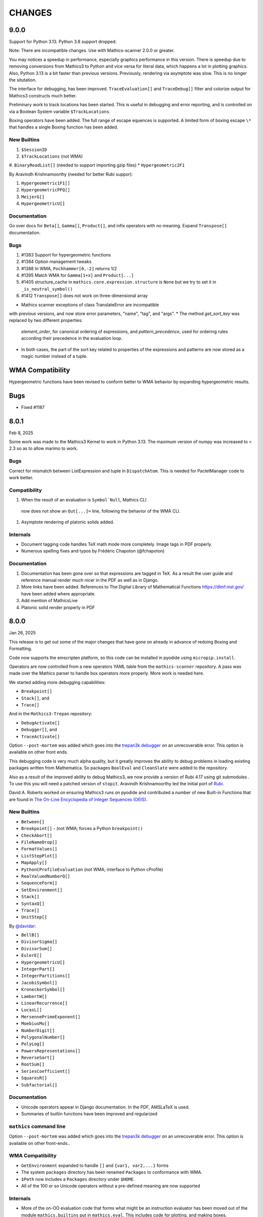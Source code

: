 CHANGES
=======

9.0.0
-----

Support for Python 3.13. Python 3.8 support dropped.

Note: There are incompatible changes. Use with Mathics-scanner 2.0.0 or greater.

You may notices a speedup in performance, especially graphics
performance in this version. There is speedup due to removing
conversions from Mathics3 to Python and vice versa for literal data,
which happens a lot in plotting graphics. Also, Python 3.13 is a bit
faster than previous versions. Previously, rendering via asymptote was
slow. This is no longer the situtation.

The interface for debugging, has been improved. ``TraceEvaluation[]``
and ``TraceDebug[]`` filter and colorize output for Mathics3
constructs much better.

Preliminary work to track locations has been started. This is useful
in debugging and error reporting, and is controlled on via a Boolean
System variable ``$TrackLocations``.

Boxing operators have been added. The full range of escape equences
is supported.  A limited form of boxing escape ``\*`` that handles a
single Boxing function has been added.


New Builtins
++++++++++++

#. ``$SessionID``
#. ``$TrackLocations`` (not WMA)
#. ``BinaryReadList[]`` (needed to support importing gzip files)
* ``Hypergeometric2F1``

By Aravindh Krishnamoorthy (needed for better Rubi suppor):

#. ``Hypergeometric1F1[]``
#. ``HypergeometricPFQ[]``
#. ``MeijerG[]``
#. ``HypergeometricU[]``


Documentation
+++++++++++++

Go over docs for ``Beta[]``, ``Gamma[]``, ``Product[]``, and infix operators with no meaning.
Expand ``Transpose[]`` documentation.


Bugs
++++

#. #1383 Support for hypergeometric functions
#. #1384 Option management tweaks
#. #1388 In WMA, ``Pochhammer[0,-2]`` returns 1/2
#. #1395 Match WMA for ``Gamma[1+x]`` and ``Product[...]``
#. #1405 structure_cache in ``mathics.core.expression.structure`` is ``None`` but we try to set it in ``_is_neutral_symbol()``
#. #1412 ``Transpose[]`` does not work on three-dimensional array

* Mathics scanner exceptions of class TranslateError are incompatible
with previous versions, and now store error parameters, "name", "tag", and
"args".
* The method `get_sort_key` was replaced by two different properties:
  `element_order`, for canonical ordering of expressions, and
  `pattern_precedence`, used for ordering rules according their precedence
  in the evaluation loop.
* In both cases, the part of the sort key related to properties of the
  expressions and patterns are now stored as a magic number instead of
  a tuple.

WMA Compatibility
-----------------

Hypergeometric functions have been revised to conform better to WMA behavior by
expanding hypergeometric results.

Bugs
----

* Fixed #1187



8.0.1
-----

Feb 8, 2025

Some work was made to the Mathics3 Kernel to work in Python 3.13.
The maximum version of numpy was increased to < 2.3 so as to allow marimo to work.


Bugs
++++

Correct for mismatch between ListExpression and tuple in ``DispatchAtom``.
This is needed for PacletManager code to work better.

Compatibility
+++++++++++++

#. When the result of an evaluation is ``Symbol`Null``, Mathics CLI
  now does not show an ``Out[...]=`` line, following the behavior of
  the WMA CLI.
#. Asymptote rendering of platonic solids added.


Internals
+++++++++

* Document tagging code handles TeX math mode more completely. Image tags in PDF properly.
* Numerous spelling fixes and typos by Frédéric Chapoton (@fchapoton)

Documentation
+++++++++++++

#. Documentation has been gone over so that expressions are tagged in TeX. As a result the user guide and reference manual render much nicer in the PDF as well as in Django.
#. More links have been added. References to The Digital Library of Mathematical Functions https://dlmf.nist.gov/ have been added where appropriate.
#. Add mention of MathicsLive
#. Platonic solid render properly in PDF


8.0.0
-----

Jan 26, 2025

This release is to get out some of the major changes that have gone on
already in advance of redoing Boxing and Formatting.

Code now supports the emscripten platform, so this code can be installed
in pyodide using ``micropip.install``.

Operators are now controlled from a new operators YAML table from the
``mathics-scanner`` repository. A pass was made over the Mathics parser
to handle box operators more properly. More work is needed here.

We started adding more debugging capabilities:

* ``Breakpoint[]``
* ``Stack[]``, and
* ``Trace[]``

And in the ``Mathics3-Trepan`` repository:

* ``DebugActivate[]``
* ``Debugger[]``, and
* ``TraceActivate[]``

Option ``--post-mortem`` was added which goes into the `trepan3k debugger <https https://pypi.org/project/trepan3k/>`_ on an unrecoverable error. This option is available on other front ends.

This debugging code is very much alpha quality, but it greatly
improves the ability to debug problems in loading existing packages
written from Mathematica. So packages ``BoolEval`` and ``CleanSlate``
were added to the repository.

Also as a result of the improved ability to debug Mathics3, we now
provide a version of Rubi 4.17 using git submodules . To use this you
will need a patched version of ``stopit``.  Aravindh Krishnamoorthy
led the initial port of `Rubi <https://github.com/Mathics3/Mathics3-Rubi>`_.

David A. Roberts worked on ensuring Mathics3 runs on pyodide and
contributed a number of new Built-in Functions that are found in `The
On-Line Encyclopedia of Integer Sequences (OEIS) <https://oeis.org/>`_.


New Builtins
++++++++++++

* ``Between[]``
* ``Breakpoint[]`` - (not WMA; forces a Python ``breakpoint()``
* ``CheckAbort[]``
* ``FileNameDrop[]``
* ``FormatValues[]``
* ``ListStepPlot[]``
* ``MapApply[]``
* ``PythonCProfileEvaluation`` (not WMA; interface to Python cProfile)
* ``RealValuedNumberQ[]``
* ``SequenceForm[]``
* ``SetEnvironment[]``
* ``Stack[]``
* ``SyntaxQ[]``
* ``Trace[]``
* ``UnitStep[]``

By `@davidar <https://github.com/davidar>`_:

* ``BellB[]``
* ``DivisorSigma[]``
* ``DivisorSum[]``
* ``EulerE[]``
* ``HypergeometricU[]``
* ``IntegerPart[]``
* ``IntegerPartitions[]``
* ``JacobiSymbol[]``
* ``KroneckerSymbol[]``
* ``LambertW[]``
* ``LinearRecurrence[]``
* ``LucasL[]``
* ``MersennePrimeExponent[]``
* ``MoebiusMu[]``
* ``NumberDigit[]``
* ``PolygonalNumber[]``
* ``PolyLog[]``
* ``PowersRepresentations[]``
* ``ReverseSort[]``
* ``RootSum[]``
* ``SeriesCoefficient[]``
* ``SquaresR[]``
* ``Subfactorial[]``

Documentation
+++++++++++++

* Unicode operators appear in Django documentation. In the PDF, AMSLaTeX is used.
* Summaries of builtin functions have been improved and regularized

``mathics`` command line
++++++++++++++++++++++++

Option ``--post-mortem`` was added which goes into the `trepan3k
debugger <https https://pypi.org/project/trepan3k/>`_ on an
unrecoverable error. This option is available on other front-ends..

WMA Compatibility
+++++++++++++++++

* ``GetEnvironment`` expanded to handle ``[]`` and ``{var1, var2,...}`` forms
* The system ``packages`` directory has been renamed ``Packages`` to conformance with WMA.
* ``$Path`` now includes a ``Packages`` directory under ``$HOME``.
* All of the 100 or so Unicode operators without a pre-defined meaning are now supported

Internals
++++++++++

* More of the on-OO evaluation code that forms what might be an
  instruction evaluator has been moved out of the module
  ``mathics.builtins`` put in ``mathics.eval``. This includes code for
  plotting, and making boxes.
* nested ``TimeConstraint[]`` works via external Python module ``stopit``.
* ``Pause[]`` is more interruptible
* More code has been linted, more type errors removed, and docstrings added/improved


Performance
+++++++++++

* ``Blank*`` patterns without arguments are now singletons.

API incompatibility
+++++++++++++++++++

* ``Matcher`` now requires an additional ``evaluation`` parameter
* ``Romberg`` removed as an ``NIntegrate[]`` method. It is deprecated in SciPy and is to be removed by SciPy 1.15.
* The signature of the ``Definition.__init__`` now receives a single dict parameter instead of the several `*values` parameters.
* Rule positions in ``Definition.{get|set}_values`` now includes the word ``values``. For example ``pos="up"`` now is ``pos="upvalues"``.
* ``Definitions.get_ownvalue`` now returns a ``BaseElement`` instead of a ``BaseRule`` object.
* Patterns in ``eval_`` and ``format_`` methods of builtin classes
  parses patterns in docstrings of the form
  ``Symbol: Expr`` as ``Pattern[Symbol, Expr]``.
  To specify the associated format in ``format_`` methods the
  docstring, the list of format must be wrapped in parenthesis, like
  ``(InputForm,): Definitions[...]`` instead of just ``InputForm: Definitions[...]``.
* Character and Operator information that has been gone over in the Mathics Scanner project. The information in JSON tables, the keys, and values have thus change. Here, we read this information in and use that instead of previously hard-coded values.


Bugs
++++

* Fix infinite recursion when formatting ``Sequence[...]``
* Parsing ``\(`` ... ``\)`` improved
* Fixed #1105, #1106, #1107, #1172 #1173, #1195, #1205, #1221, #1223, and #1228 among others

Mathics3 Packages
+++++++++++++++++

* Added ``BoolEval``
* Added ``CleanSlate``
* ``Combinatorica`` moved to a separate repository and v.9 was renamed to 0.9.1.
    More code v0.9.1 works. v2.0 was renamed v2.0.1 and some code now works.
* ``Rubi`` version 4.17 (work in progress; algebraic integrations work)


Mathics3 Modules
++++++++++++++++

* Added preliminary `Mathics3 debugger `Mathics3-Trepan <https://github.com/Mathics3/mathics3-trepan>`_.

Python Package Updates
+++++++++++++++++++++++

#. Python 3.12 is now supported
#. SymPy 1.13 is now supported


7.0.0
-----

Aug 9, 2024

Some work was done here in support of planned future improvements like
lazy loading of builtin functions.  A bit of effort was also spent to
modernize Python code and style, add more type annotations, remove
spelling errors, and use newer versions of important software like
SymPy and Python itself.


New Builtins
++++++++++++

* ``$MaxLengthIntStringConversion``
* ``Elements``
* ``ComplexExpand`` (thanks to vitrun)
* ``ConjugateTranspose``
* ``LeviCivitaTensor``
* ``RealAbs`` and ``RealSign``
* ``RealValuedNumberQ``


Documentation
+++++++++++++

Many formatting issues with the PDF file have been addressed. In particular, the spacing of section numbers
in chapter and section table of contents has been increased. The margin space around builtin definitions has a
also been increased. Numerous spelling corrections to the document have been applied.

The code to run doctests and produce LaTeX documentation has been
revised and refactored to allow incremental builtin update, and to DRY the code.

Section Head-Related Operations is a new section off of "Expression
Structure". The title of the PDF has changed from Mathics to Mathics3
and the introduction has been updated and revised.

Compatibility
+++++++++++++

* ``*Plot`` does not show messages during the evaluation.
* ``Range[]`` now handles a negative ``di`` PR #951
* Improved support for ``DirectedInfinity`` and ``Indeterminate``.
* ``Graphics`` and ``Graphics3D`` including wrong primitives and directives
  are shown with a pink background. In the Mathics-Django interface, a tooltip
  error message is also shown.
* Improving support for ``$CharacterEncoding``. Now it is possible to change it
  from inside the session.


Internals
+++++++++

* ``eval_abs`` and ``eval_sign`` extracted from ``Abs`` and ``Sign`` and added to ``mathics.eval.arithmetic``.
* Maximum number of digits allowed in a string set to 7000 and can be adjusted using environment variable
  ``MATHICS_MAX_STR_DIGITS`` on Python versions that don't adjust automatically (like pyston).
* Real number comparisons implemented is based now in the internal implementation of ``RealSign``.
* For Python 3.11, the variable ``$MaxLengthIntStringConversion`` controls the maximum size of
  the literal conversion between large integers and Strings.
* Older style non-appearing and non-pedagogical doctests have been converted to pytest
* Built-in code is directed explicitly rather than implicitly. This facilitates the ability to lazy load
  builtins or "autoload" them a la GNU Emacs autoload.
* add mpmath lru cache
* Some works was done to make it possible so that in the future we can speed up initial loading and reduce the initial memory footprint


Bugs
++++

* ``Definitions`` is compatible with ``pickle``.
* Improved support for ``Quantity`` expressions, including conversions, formatting and arithmetic operations.
* ``Background`` option for ``Graphics`` and ``Graphics3D`` is operative again.
* Numeric comparisons against expressions involving ``String``; Issue #797)
* ``Switch[]`` involving ``Infinity``. Issue #956
* ``Outer[]`` on ``SparseArray``. Issue #939
* ``ArrayQ[]`` detects ``SparseArray`` PR #947
* ``BoxExpressionError`` exceptions handled Issue. PR #970
* ``Derivative`` evaluation of ``True``, ``False`` and ``List[]`` corrected. PR #971, #973
* ``Combinatorica`` package fixes. PR #974
* ``Exit[]`` not working. PR #998
* ``BaseForm`` is now listed as in ``$OutputForms``

API
+++

We now require an explicit call to a new function
``import_and_load_builtins()``. Previously loading was implicit and
indeterminate as to when this occurred as it was based on import
order. We need this so that we can support in the future lazy loading
of builtin modules.

Package updates
+++++++++++++++

#. Python 3.11 is now supported
#. Sympy 1.12 is now supported

6.0.2 to 6.0.4
--------------

Small fixes noticed by users and packagers, such as OpenSUSE Tumpleweed

6.0.1
-----

Release to get Pillow 9.2 dependency added for Python 3.7+

Some Pattern-matching code gone over to add type annotations and to start
documenting its behavior and characteristics. Function
attributes are now examined and stored at the time of Pattern-object creation
rather than at evaluation time. This better matches WMA behavior which pulls
out attribute this even earlier than this.  These changes speed up
doctest running time by about 7% under Pyston.

Combinatorica version upgraded from 0.9 (circa 1992) to 0.91 (circa 1995) which closer matches the published book.

Random builtin documentation gone over to conform to current documentation style.

6.0.0
-----

A fair bit of code refactoring has gone on so that we might be able to
scale the code, get it to be more performant, and more in line with
other interpreters. There is Greater use of Symbols as opposed to strings.

The builtin Functions have been organized into grouping akin to what is found in WMA.
This is not just for documentation purposes, but it better modularizes the code and keep
the modules smaller while suggesting where functions below as we scale.

Image Routines have been gone over and fixed. Basically we use Pillow
imaging routines and as opposed to home-grown image code.

A number of Built-in functions that were implemented were not accessible for various reasons.

Mathics3 Modules are better integrated into the documentation.
Existing Mathics3 modules ``pymathics.graph`` and ``pymathics.natlang`` have
had a major overhaul, although more is needed. And will continue after the 6.0.0 release

We have gradually been rolling in more Python type annotations and
current Python practices such as using ``isort``, ``black`` and ``flake8``.

Evaluation methods of built-in functions start ``eval_`` not ``apply_``.


API
+++

#. New function ``mathics.system_info.python_implementation()`` shows the Python Implementation, e.g. CPython, PyPy, Pyston that is running Python. This is included in the information ``mathics.system_info.mathics_system__system_info()`` returns and is used in ``$PythonImplementation``
#. A list of optional software can be found in ``mathics.optional_software``. Versions of that software are included in ``mathics.version_info``.


Package update
--------------

#. SymPy 1.11.1 accepted
#. Numpy 1.24.0 accepted


New Builtins
++++++++++++

#. ``$BoxForms``
#. ``$OutputForms``
#. ``$PrintForms``
#. ``$PythonImplementation`` (not WMA)
#. ``Accuracy[]``
#. ``ClebschGordan[]``
#. ``ComplexExpand[]`` (@yzrun)
#. ``Curl[]`` (2-D and 3-D vector forms only)
#. ``DiscretePlot[]``
#. ``Kurtosis[]``
#. ``ListLogPlot[]``
#. ``LogPlot[]``
#. ``$MaxMachineNumber``
#. ``$MinMachineNumber``
#. ``NumberLinePlot[]``
#. ``PauliMatrix[]``
#. ``Remove[]``
#. ``SetOptions[]``
#. ``SixJSymbol[]``
#. ``Skewness[]``
#. ``ThreeJSymbol[]``


Documentation
+++++++++++++

#. All Builtins have links to WMA pages.
#. "Accuracy and Precision" section added to the Tutorial portion.
#. "Attribute Definitions" section reinstated.
#. "Expression Structure" split out as a guide section (was "Structure of Expressions").
#. "Exponential Functional" split out from "Trigonometry Functions"
#. "Functional Programming" section split out.
#. "Image Manipulation" has been split off from Graphics and Drawing and turned into a guide section.
#. Image examples now appear in the LaTeX and therefore the PDF doc
#. "Logic and Boolean Algebra" section reinstated.
#. "Forms of Input and Output" is its own guide section.
#. More URL links to Wiki pages added; more internal cross links added.
#. "Units and Quantities" section reinstated.
#. The Mathics3 Modules are now included in LaTeX and therefore the PDF doc.

Internals
+++++++++

#. ``boxes_to_`` methods are now optional for ``BoxElement`` subclasses. Most of the code is now moved to the ``mathics.format`` submodule, and implemented in a more scalable way.
#. ``from_mpmath`` conversion supports a new parameter ``acc`` to set the accuracy of the number.
#. ``mathics.builtin.inout`` was split in several modules (``inout``, ``messages``, ``layout``, ``makeboxes``) in order to improve the documentation.
#. ``mathics.eval`` was create to have code that might be put in an instruction interpreter. The opcodes-like functions start ``eval_``, other functions are helper functions for those.
#. Operator name to Unicode or ASCII comes from Mathics scanner character tables.
#. Builtin instance methods that start ``eval`` are considered rule matching and function application; the use of the name ``apply``is deprecated, when ``eval`` is intended.
#. Modularize and improve the way in which ``Builtin`` classes are selected to have an associated ``Definition``.
#. ``_SetOperator.assign_elementary`` was renamed as ``_SetOperator.assign``. All the special cases are not handled by the ``_SetOperator.special_cases`` dict.
#. ``isort`` run over all Python files. More type annotations and docstrings on functions added.
#. caching on immutable atoms like, ``String``, ``Integer``, ``Real``, etc. was improved; the ``__hash__()`` function was sped up. There is a small speedup overall from this at the expense of increased memory.
#. more type annotations added to functions, especially builtin functions
#. Numerical constants used along the code was renamed using caps, according to the Python's convention.

Bugs
++++

# ``0`` with a given precision (like in ```0`3```) is now parsed as ``0``, an integer number.
# Reading certain GIFs now work again
#. ``Random[]`` works now.
#. ``RandomSample`` with one list argument now returns a random ordering of the list items. Previously it would return just one item.
#. Origin placement corrected on ``ListPlot`` and ``LinePlot``.
#. Fix long-standing bugs in Image handling
#. Some scikit image routines line ``EdgeDetect`` were getting omitted due to overly stringent PyPI requirements
#. Units and Quantities were sometimes failing. Also they were omitted from documentation.
#. Better handling of ``Infinite`` quantities.
#. Improved ``Precision`` and ``Accuracy``compatibility with WMA. In particular, ``Precision[0.]`` and ``Accuracy[0.]``
#. Accuracy in numbers using the notation ``` n.nnn``acc ```  now is properly handled.
#. numeric precision in mpmath was not reset after operations that changed these. This cause huges slowdowns after an operation that set the mpmath precision high. This was the source of several-minute slowdowns in testing.
#. GIF87a (```MadTeaParty.gif`` or ExampleData) image loading fixed
#. Replace non-free Leena image with a a freely distributable image. Issue #728


PyPI Package requirements
+++++++++++++++++++++++++

Mathics3 aims at a more richer set of functionality.

Therefore NumPy and Pillow (9.10 or later) are required Python
packages where they had been optional before.  In truth, probably
running Mathics without one or both probably did not work well if it
worked at all; we had not been testing setups that did not have NumPy.

Enhancements
++++++++++++

#. Vector restriction on ``Norm[]`` removed. "Frobinius" p-form allowed.
#. Better handling of comparisons with finite precision numbers.
#. Improved implementation for  ``Precision``.
#. Infix operators, like ``->`` render with their Unicode symbol when ``$CharacterEncoding`` is not "ASCII".
#. ``Grid`` compatibility with WMA was improved.  Now it supports non-uniform list of lists and lists with general elements.
#. Support for BigEndian Big TIFF



5.0.2
-----

Get in `requirements-cython.txt`` into tarball. Issue #483

New Symbols
+++++++++++

#. ``Undefined``



5.0.1
-----

Mostly a release to fix a Python packaging problem.

Internals
+++++++++


#. ``format`` and ``do_format`` methods were removed from the interface of
   ``BaseElement``, becoming non-member functions.
#. The class ``BoxElement`` was introduced as a base for boxing elements.

New Builtin
+++++++++++
#. 'Inverse Gudermannian'.

Documentation
+++++++++++++

Hyperbolic functions were split off form trigonometry and exponential functions. More URL links were added.

Bugs
++++

#. Creating a complex number from Infinity no longer crashes and returns 'I * Infinity'

5.0.0
------


This release starts to address some of the performance problems and terminology confusion that goes back to the very beginning.
As a result, this release is not API compatible with prior releases.

In conjunction with the performance improvement in this release, we start refactoring some of the core classes and modules to start to get this to look and act more like other interpreters, and to follow more current Python practice.

More work will continue in subsequent releases.

New Builtins
++++++++++++
#. Euler's ``Beta`` function.
#. ``Bernoulli[]``.
#. ``CatalanNumber[]`` (Integer arguments only).
#. ``CompositeQ[]``.
#. ``Diagonal[]``. Issue #115.
#. ``Divisible[]``.
#. ``EllipticE[]``
#. ``EllipticF[]``
#. ``EllipticK[]``
#. ``EllipticPi[]``
#. ``EulerPhi[]``
#. ``$Echo``. Issue #42.
#. ``FindRoot[]`` was improved for supporting numerical derivatives Issue #67, as well as the use of scipy libraries when are available.
#. ``FindRoot[]`` (for the ``newton`` method) partially supports ``EvaluationMonitor`` and ``StepMonitor`` options.
#. ``FindMinimum[]`` and ``FindMaximum[]`` now have a minimal implementation for 1D problems and the use of scipy libraries when are available.
#. ``LogGamma[]``.
#. ``ModularInverse[]``.
#. ``NumericFunction[]``.
#. ``Projection[]``.
#. Partial support for Graphics option ``Opacity``.
#. ``SeriesData[]`` operations was improved.
#. ``TraceEvaluation[]`` shows expression name calls and return values of it argument.
   -  Pass option ``ShowTimeBySteps``, to show accumulated time before each step
   - The variable ``$TraceEvalution`` when set True will show all expression evaluations.
#. ``TraditionalForm[]``


Enhancements
++++++++++++

#. ``D[]`` acts over ``Integrate`` and  ``NIntegrate``. Issue #130.
#. ``SameQ[]`` (``===``) handles chaining, e.g. ``a == b == c`` or ``SameQ[a, b, c]``.
#. ``Simplify[]`` handles expressions of the form ``Simplify[0^a]`` Issue #167.
#. ``Simplify[]`` and ``FullSimplify`` support optional parameters ``Assumptions`` and ``ComplexityFunction``.
#. ``UnsameQ[]`` (``=!=``) handles chaining, e.g. ``a =!= b =!= c`` or ``UnsameQ[a, b, c]``.
#. Assignments to usage messages associated with ``Symbols`` is allowed as it is in WMA. With this and other changes, Combinatorica 2.0 works as written.
#. ``Share[]`` performs an explicit call to the Python garbage collection and returns the amount of memory free.
#. Improve the compatibility of ``TeXForm`` and ``MathMLForm`` outputs with WMA. MathML tags around numbers appear as "<mn>" tags instead of "<mtext>", except in the case of ``InputForm`` expressions. In TeXForm some quotes around strings have been removed to conform to WMA. It is not clear whether this is the correct behavior.
#. Allow ``scipy`` and ``skimage`` to be optional. In particular: revise ``Nintegrate[]`` to use ``Method="Internal"`` when scipy isn't available.
#. Pyston up to versions from 2.2 to 2.3.4 are supported as are PyPy versions from 3.7-7.3.9.0 up 3.9-7.3.9. However those Python interpreters may have limitations and limitations on packages that they support.
#. Improved support for ``Series`` Issue #46.
#. ``Cylinder[]`` rendering is implemented in Asymptote.


Documentation
+++++++++++++

#. "Testing Expressions" section added.
#. "Representation of Numbers" section added.
#. "Descriptive Statistics" section added and "Moments" folded into that.
#. Many More URL references. ``<url>`` now supports link text.
#. Reference Chapter and Sections are now in alphabetical order
#. Two-column mode was removed in most sections so the printed PDF looks nicer.
#. Printed Error message output in test examples is in typewriter font and doesn't drop inter-word spaces.

Internals
+++++++++

#. Inexplicably, what the rest of the world calls a "nodes" in a tree or or in WMA "elements" in a tree had been called a "leaves". We now use the proper term "element".
#. Lots of predefined ``Symbol``s have been added. Many appear in the module ``mathics.core.systemsymbols``.
#. Attributes are now stored in a bitset instead of a tuple of string. This speeds up attributes read, and RAM usage, .
#. ``Symbol.is_numeric`` and  ``Expression.is_numeric`` now uses the attribute ``Definition.is_numeric`` to determine the returned value.
#. ``NIntegrate`` internal algorithms and interfaces to ``scipy`` were moved to ``mathics.algorithm.integrators`` and ``mathics.builtin.scipy_utils.integrators`` respectively.
#. ``N[Integrate[...]]`` now is evaluated as ``NIntegrate[...]``
#. Definitions for symbols ``CurrentContext`` and ``ContextPath[]`` are mirrored in the ``mathics.core.definitions.Definitions`` object for faster access.
#. ``FullForm[List[...]]`` is shown as ``{...}`` according to the WL standard.
#. ``Expression.is_numeric()`` accepts an ``Evaluation`` object as a parameter;  the definitions attribute of that is used.
#. ``SameQ`` first checks the type, then the ``id``, and then names in symbols.
#. In ``mathics.builtin.patterns.PatternTest``, if the condition is one of the most used tests (``NumberQ``, ``NumericQ``, ``StringQ``, etc) the ``match`` method is overwritten to specialized versions that avoid function calls.
#. ``mathics.core.patterns.AtomPattern`` specializes the comparison depending of the ``Atom`` type.
#. To speed up development, you can set ``NO_CYTHON`` to skip Cythonizing Python modules. If you are using Pyston or PyPy, Cythonization slows things down.
#. ``any`` and``all`` calls were unrolled as loops in Cythonized modules: this avoids the overhead of a function call replacing it by a (C) for loop, which is faster.
#. A bug was fixed relating to the order in which ``mathics.core.definitions`` stores the rules
#. ``InstanceableBuiltin`` -> ``BuiltinElement``
#. ``BoxConstruction`` -> ``BoxExpression``
#. the method ``Element.is_true()`` was removed in favor of ``is SymbolTrue``
#. ``N[_,_,Method->method]`` was reworked. Issue #137.
#. The methods  ``boxes_to_*`` were moved to ``BoxExpression``.
#. remove ``flatten_*`` from the ``Atom`` interface.
#. ``Definition`` has a new property ``is_numeric``.

Speed improvements:
-------------------

#. Creating two ``Symbol`` objects with the same name will give the same object. This avoids unnecessary string comparisons, and calls to ``ensure_context``.
#. Attributes are now stored in a bitset instead of a tuple of strings.
#. The ``Definitions`` object has two properties: ``current_contex`` and ``context_path``. This speeds up the lookup of symbols names.  These properties store their values into the corresponding symbols in the ``builtin`` definitions.
#. ``eval_N`` was add to speed up the then often-used built-in function ``N``.
#. ``Expression`` evaluation was gone over and improved. properties on the collection which can speed up evaluation, such as whether an expression is fully evaluated, is ordered, or is flat are collected.
#. ``List`` evaluation is customized. There is a new ``ListExpression`` class which has a more streamlined ``evaluate()`` method. More of this kind of thing will follow
#. ``BaseExpression.get_head`` avoids building a symbol saving two function calls.


Package update
--------------

#. SymPy 1.10.1

Compatibility
+++++++++++++

#. ``ScriptCommandLine`` now returns, as the first element, the name of the script file (when available), for compatibility with WMA. Issue #132.
#. ``Expression.numerify`` improved in a way to obtain a behavior closer to WMA.
#. ``NumericQ`` lhs expressions are now handled as a special case in assignment. For example, ``NumericQ[a]=True`` tells the interpreter that ``a`` must be considered a numeric quantity, so ``NumericQ[Sin[a]]`` evaluates to ``True``.

Bugs
++++

#. ``First``, ``Rest`` and  ``Last`` now handle invalid arguments.
#.  ``Set*``: fixed issue #128.
#.  ``SameQ``: comparison with MachinePrecision only needs to be exact within the last bit Issue #148.
#. Fix a bug in ``Simplify`` that produced expressions of the form ``ConditionalExpression[_,{True}]``.
#. Fix bug in ``Clear``  and ``ClearAll`` (#194).
#. Fix base 10 formatting for infix ``Times``. Issue #266.
#. Partial fix of ``FillSimplify``
#. Streams used in MathicsOpen are now freed and their file descriptors now released. Issue #326.
#. Some temporary files that were created are now removed from the filesystem. Issue #309.
#. There were a number of small changes/fixes involving ``NIntegrate`` and its Method options. ``Nintegrate`` tests have been expanded.
#. Fix a bug in handling arguments of pythonized expressions, that are produced by ``Compile`` when the llvmlite compiler fails.
#. ``N`` now handles arbitrary precision numbers when the number of digits is not specified.
#. `N[Indeterminate]` now produces `Indeterminate` instead a `PrecisionReal(nan)`.
#. Fix crash in ``NestWhile`` when supplying ``All`` as the fourth argument.
#. Fix the comparison between ``Image`` and other expressions.
#. Fix an issue that prevented that `Collect` handles properly polynomials on expressions (issue #285).
#. Fix a bug in formatting expressions of the form ``(-1)^a`` without the parenthesis (issue #332).
#. Fix a but in failure in the order in which ``mathics.core.definitions`` stores the rules.
#. Numeric overflows now do not affect the full evaluation, but instead just the element which produce it.
#. Compatibility with the way expressions are ordered more closely follows WMA: Now expressions with fewer elements come first (issue #458).
#. The order of the context name resolution (and ``$ContextPath``) was switched; ``"System`` comes before ``"Global``.

Incompatible changes
+++++++++++++++++++++

The following changes were motivated by a need to speed up the interpreter.

#. ``Expression`` arguments differ. The first parameter has to be a ``Symbol`` while the remaining arguments have to be some sort of ``BaseElement`` rather than something that can be converted to an element. Properties for the collection of elements can be specified when they are known. To get the old behavior, use ``to_expression``
#. Expressions which are lists are a new kind of class, ``ListExpression``. As with expressions, the constructor requires valid elements, not something convertible to an element. Use ``to_mathics_list``


-----------------


4.0.1
-----

New builtins
++++++++++++

#. ``Guidermannian``
#. ``Cone``
#. ``Tube``
#. ``Normal`` now have a basic support for ``SeriesData``

Tensor functions:

#. ``RotationTransform``
#. ``ScalingTransform``
#. ``ShearingTransform``
#. ``TransformationFunction``
#. ``TranslationTransform``

Spherical Bessel functions:

#. ``SphericalBesselJ``
#. ``SphericalBesselY``
#. ``SphericalHankelH1``
#. ``SphericalHankelH2``

Gamma functions:

#. ``PolyGamma``
#. ``Stieltjes``

Uniform Polyhedron
#. ``Dodecahedron``
#. ``Icosahedron``
#. ``Octahedron``
#. ``TetraHedron``
#. ``UniformPolyedron``

Mathics-specific

#. ``TraceBuiltin[]``, ``$TraceBuiltins``, ``ClearTrace[]``, ``PrintTrace[]``

These collect builtin-function call counts and elapsed time in the routines.
``TraceBuiltin[expr]`` collects information for just *expr*. Whereas
setting ``$TraceBuiltins`` to True will accumulate results of evaluations
``PrintTrace[]`` dumps the statistics and ``ClearTrace[]`` clears the statistics data.

``mathics -T/--trace-builtin`` is about the same as setting
``$TraceBuiltins = True`` on entry and runs ``PrintTrace[]`` on exit.


Bugs
++++

#. Fix and document better behavior of ``Quantile``
#. Improve Asymptote ``BezierCurve`` implementation
#. ``Rationalize`` gives symmetric results for +/- like MMA does. If the result is an integer, it stays that way.
#. stream processing was redone. ``InputStream``, ``OutputStream`` and ``StringToStream`` should all open, close, and assign stream numbers now

4.0.0
#.----

The main thrust behind this API-breaking release is to be able to
support a protocol for Graphics3D.

It new Graphics3D protocol is currently expressed in JSON. There is an
independent `threejs-based module
<https://www.npmjs.com/package/@mathicsorg/mathics-threejs-backend>`_
to implement this. Tiago Cavalcante Trindade is responsible for this
code.

The other main API-breaking change is more decentralization of the
Mathics Documentation. A lot more work needs to go on here, and so
there will be one or two more API breaking releases. After this
release, the documentation code will be split off into its own git
repository.

Enhancements
++++++++++++

#. a Graphics3D protocol, mentioned above, has been started
#. ``mathics.setting`` have been gone over to simplify.
#. A rudimentary and crude SVG Density Plot was added. The prior method relied on mysterious secret handshakes in JSON between Mathics Core and Mathics Django. While the density plot output was nicer in Mathics Django, from an overall API perspective this was untenable. A future version may improve SVG handling of Density plots using elliptic density gratings in SVG. And/or we may define this in the JSON API.
#. SVG and Asymptote drawing now includes inline comments indicating which Box Structures are being implemented in code

Documentation
+++++++++++++

#. Document data used in producing PDFs and HTML-rendered documents is now stored in both the user space, where it can be extended, and in the package install space -- which is useful when there is no user-space data.
#. The documentation pipeline has been gone over. Turning the internal data into a LaTeX file is now a separate own program. See ``mathics/doc/test/README.rst`` for an overview of the dataflow needed to create a PDF.
#. Summary text for various built-in functions has been started. These  summaries are visible in Mathics Django when lists links are given in Chapters, Guide Sections, or Sections.
#. A Sections for Lists has been started and grouping for these have been added. So code and sections have moved around here.
#. Regexp detection of tests versus document text has been improved.
#. Documentation improved
#. The flakiness around showing sine graphs with filling on the axes or below has been addressed. We now warn when a version of Asymptote or Ghostscript is used that is likely to give a problem.

Bugs
++++

#. A small SVGTransform bug was fixed. Thanks to axelclk for spotting.
#. Elliptic arcs are now supported in Asymptote. There still is a bug however in calculating the bounding box when this happens.
#. A bug in image decoding introduced in 3.1.0 or so was fixed.
#. A bug SVG LineBoxes was fixed

Regressions
+++++++++++

#. Some of the test output for builtins inside a guide sections is not automatically rendered
#. Density plot rendered in Mathics Django do not render as nice since we no longer use the secret protocol handshake hack. We may fix this in a future release
#. Some of the Asymptote graphs look different. Graphic3D mesh lines are not as prominent or don't appear. This is due to using a newer version of Asymptote, and we will address this in a future release.

3.1.0
-----

New variables and builtins
++++++++++++++++++++++++++

#. ``Arrow`` for Graphics3D (preliminary)
#. ``Cylinder`` (preliminary)
#. ``Factorial2`` PR #1459 Issue #682.

Enhancements
++++++++++++

Large sections like the "Strings and Characters", "Integer Functions" and "Lists" sections
have been broken up into subsections. These more closely match
online WL "Guide" sections.  This is beneficial not just in the
documentation, but also for code organization. See PRs #1464, #1473.

A lot more work is needed here.

The Introduction section of the manual has been revised. Licensing and Copyright/left sections
have been reformatted for non-fixed-width displays. #1474

PolarPlot documentation was improved. #1475.

A getter/setter method for Mathics settings was added #1472.


Bugs
++++

#. Add ``requirements-*.txt``to distribution files. ``pip install Mathics3[dev]`` should work now. PR #1461
#. Some ``PointBox`` bugs were fixed
#. Some ``Arrow3DBox`` and ``Point3DBox`` bugs were fixed PR #1463
#. Fix bug in ``mathics`` CLI when  ``-script`` and ``-e`` were combined PR #1455

-----------------


3.0.0
-----

Overall there is a major refactoring underway of how formatting works
and its interaction with graphics.  More work will come in later releases.

Some of the improvements are visible not here but in the front-ends
mathicsscript and mathics-django. In mathicsscript, we can now show
SVG images (via matplotlib).  In Mathics Django, images and threejs
graphs are no longer embedded in MathML.

A lot of the improvements in this release were done or made possible with the help of
Tiago Cavalcante Trindade.

Enhancements
++++++++++++

It is now possible to get back SVG, and graphics that are not embedded in MathML.

The code is now Pyston 2.2 compatible. However ``scipy`` ``lxml`` are
not currently available on Pyston so there is a slight loss of
functionality. The code runs about 30% faster under Pyston 2.2. Note
that the code also works under PyPy 3.7.

Bugs
++++

#. Tick marks and the placement of numbers on charts have been corrected. PR #1437
#. Asymptote now respects the ``PointSize`` setting.
#. In graphs rendered in SVG, the ``PointSize`` has been made more closely match Mathematica.
#. Polygons rendered in Asymptote now respects the even/odd rule for filling areas.

Density Plots rendered in SVG broke with this release. They will be reinstated in the future.

Documentation
+++++++++++++

Go over settings file to ensure usage names are full sentences.

We have started to put more builtins in the sections or subsections
following the organization in Mathematics 5 or as found in the online
Wolfram Language Reference. As a result, long lists in previous topics
are a bit shorter and there are now more sections. This work was
started in 2.2.0.

More work is needed on formatting and showing this information, with
the additional breakout we now have subsections. More reorganization
and sectioning is needed.

These cleanups will happen in a future version.

Chapters without introductory text like ``Structural Operations``, or ``Tensors`` have had descriptions added.

Sections that were empty have either been expanded or removed because
the underlying name was never a user-level built in, e.g. the various
internal Boxing functions like ``DiskBox``, or ``CompiledCodeBox``

Documentation specific builtins like ``PolarPlot`` or
``BernsteinBasis`` have been added improved, and document examples
have been revised such as for ``PieChart``, ``Pi`` and others.

The Mathics Gallery examples have been updated.

Some slight improvements were made to producing the PDF and more kinds
of non-ASCII symbols are tolerated. Expect more work on this in the future via tables from the `Mathics Scanner <https://pypi.org/project/Mathics-Scanner/1.2.1/>`_ project.

Chapters are no longer in Roman Numerals.


Internal changes
++++++++++++++++

#. ``docpipline.py``  accepts the option ``--chapters`` or ``-c`` to narrow tests to a particular chapter
#. Format routines have been isolated into its own module. Currently we have format routines for SVG, JSON and Asymptote. Expect more reorganization in the future.
#. Boxing routines have been isolated to its own module.
#. The entire code base has been run through the Python formatter `black <https://black.readthedocs.io/en/stable/>`_.
#. More Python3 types to function signatures have been added.
#. More document tests that were not user-visible have been moved to unit tests which run faster. More work is needed here.

2.2.0
-----

Package update
++++++++++++++

#. SymPy 1.8

New variables and builtins
++++++++++++++++++++++++++

#. ``Arg``
#. ``CoefficientArrays`` and ``Collect`` (#1174, #1194)
#. ``Dispatch``
#. ``FullSimplify``
#. ``LetterNumber`` #1298. The ``alphabet`` parameter supports only a minimal number of languages.
#. ``MemoryAvailable``
#. ``MemoryInUse``
#. ``Nand`` and ``Nor`` logical functions.
#. ``Series``,  ``O`` and ``SeriesData``
#. ``StringReverse``
#. ``$SystemMemory``
#. Add all of the named colors, e.g. ``Brown`` or ``LighterMagenta``.



Enhancements
++++++++++++

#. a function ``evaluate_predicate`` allows for a basic predicate evaluation using ``$Assumptions``.
#. ``Attributes`` accepts a string parameter.
#. ``Cases`` accepts Heads option. Issue #1302.
#. ``ColorNegate`` for colors is supported.
#. ``D`` and ``Derivative`` improvements.
#. ``Expand`` and ``ExpandAll`` now support a second parameter ``patt`` Issue #1301.
#. ``Expand`` and ``ExpandAll`` works with hyperbolic functions (``Sinh``, ``Cosh``, ``Tanh``, ``Coth``).
#. ``FileNames`` returns a sorted list. Issue #1250.
#. ``FindRoot`` now accepts several optional parameters like ``Method`` and ``MaxIterations``. See Issue #1235.
#. ``FixedPoint`` now supports the ``SameTest`` option.
#. ``mathics`` CLI now uses its own Mathics ``settings.m`` file
#. ``Prepend`` works with ``DownValues`` Issue #1251
#. ``Prime`` and ``PrimePi`` now accept a list parameter and have the ``NumericFunction`` attribute.
#. ``Read`` with ``Hold[Expression]`` now supported. (#1242)
#. ``ReplaceRepeated`` and ``FixedPoint`` now supports the ``MaxIteration`` option. See Issue #1260.
#. ``Simplify`` performs a more sophisticated set of simplifications.
#. ``Simplify`` accepts a second parameter that temporarily overwrites ``$Assumptions``.
#. ``StringTake`` now accepts form containing a list of strings and specification. See Issue #1297.
#. ``Table`` [*expr*, *n*] is supported.
#. ``ToExpression`` handles multi-line string input.
#. ``ToString`` accepts an optional *form* parameter.
#. ``ToExpression`` handles multi-line string input.
#. ``$VersionNumber`` now set to 10.0 (was 6.0).
#. The implementation of Streams was redone.
#. Function ``mathics.core.definitions.autoload_files`` was added and exposed to allow front-ends to provide their own custom Mathics. settings.
#. String output in the ``mathics`` terminal has surrounding quotes to make it more visually distinct from unexpanded and symbol output. To disable this behavior use ``--strict-wl-output``.


Bug fixes
+++++++++

#. ``SetTagDelayed`` now does not evaluate the RHS before assignment.
#. ``$InstallationDirectory`` starts out ``Unprotected``.
#. ``FindRoot`` now handles equations.
#. Malformed Patterns are detected and an error message is given for them.
#. Functions gone over to ensure the ``Listable`` and ``NumericFunction`` properties are correct.


Incompatible changes
#.-------------------

#. ``System`$UseSansSerif`` moved from core and is sent front-ends using ``Settings`$UseSansSerif``.


Internal changes
#.---------------

#. ``docpipeline.py``  accepts the option ``-d`` to show how long it takes to parse, evaluate and compare each individual test. ``-x`` option (akin to ``pytests -x`` is a short-hand for stop on first error
#. Some builtin functions have been grouped together in a module underneath the top-level builtin directory.  As a result, in the documents you will list some builtins listed under an overarching category like ``Specific Functions`` or ``Graphics, Drawing, and Images``. More work is expected in the future to improve document sectioning.
#. ``System`$Notebooks`` is removed from settings. It is in all of the front-ends now.


2.1.0
-----

New builtins
++++++++++++

#. ``ArcTanh``
#. ``ByteArray``
#. ``CreateFile``
#. ``CreateTemporary``
#. ``FileNames``
#. ``NIntegrate``
#. ``PartitionsP``
#. ``$Notebooks``
#. ``SparseArray``

Enhancements
++++++++++++

#. The Mathics version is checked for builtin modules at load time. A message is given when a builtin doesn't load.
#. Automatic detection for the best strategy to numeric evaluation of constants.
#. ``FileNameJoin`` now implements ``OperatingSystem`` option
#. Mathics functions are accepted by ``Compile[]``. The return value or type will be ``Compile[] and CompiledFunction[]``.  Every Mathics Expression can have a compiled form, which may be implemented as a Python function.
#. ``Equal[]`` now compares complex against other numbers properly.
#. Improvements in handling products with infinite factors: ``0 Infinity``-> ``Indeterminate``, and ``expr Infinity``-> ``DirectedInfinite[expr]``
#. ``$Path`` is now ``Unprotected`` by default
#. ``Read[]`` handles expressions better.
#. ``StringSplit[]`` now accepts a list in the first argument.
#. ``SetDelayed[]`` now accepts several conditions imposed both at LHS as well as RHS.
#. Axes for 2D Plots are now rendered for SVGs
#. ``InsertBox`` accepts an opaque parameter


Bug fixes
+++++++++

``TeXForm[]`` for integrals are now properly formatted.


Mathics3 Modules
++++++++++++++++

#. Mathics3 modules now can run initialization code when are loaded.
#. The ``builtins`` list is not hard-linked to the library anymore. This simplifies the loading and reloading of pymathics modules.
#. Decoupling of BoxConstructors from the library. Now are defined at the level of the definition objects. This is useful for customizing the Graphics output if it is available.


Miscellanea
+++++++++++

#. A pass was made to improve Microsoft Windows compatibility and testing Windows under MSYS.
#. Include numpy version in version string. Show in CLI
#. Small CLI tweaks ``--colors=None`` added to match mathicsscript.
#. In the ``BaseExpression`` and derived classes, the method ``boxes_to_xml`` now are called ``boxes_to_mathml``.
#. In the ``format`` method of the class ``Evaluation``,  the builtin ``ToString`` is called instead of  ``boxes_to_text``
#. In order to control the final form of boxes from the user space in specific symbols and contexts.
#. ``GraphicsBox`` now have two methods:  ``to_svg`` and  ``to_mathml``. The first produces SVG plain text while the second produces ``<mglyph ...>`` tags with base64 encoded SVGs.


What's to expect in a Future Release
++++++++++++++++++++++++++++++++++++

#. Improved ``Equal`` See `PR #1209 <https://github.com/mathics/Mathics/pull/1209/>`_
#. Better Unicode support, especially for Mathics operators
#. Improved ``D[]`` and ``Derivative[]`` See `PR #1220 <https://github.com/mathics/Mathics/pull/1209/>`_.
#. Improved performance
#. ``Collect[]`` See `Issue #1194 <https://github.com/mathics/Mathics/issues/1194>`_.
#. ``Series[]`` See `Issue #1193 <https://github.com/mathics/Mathics/issues/1194>`_.


2.0.0
-----

To accommodate growth and increased use of pieces of Mathics inside other packages, parts of Mathics have been split off and moved to separate packages. In particular:

#. The Django front-end is now a PyPI installable package called `Mathics-Django <https://pypi.org/project/Mathics-Django/>`_.
#. Scanner routines, character translation tables to/from Unicode, and character properties are now `mathics-scanner <https://github.com/Mathics3/mathics-scanner>`_.
#. Specific builtins involving heavy, non-standard routines were moved to pymathics modules `pymathics-graph <https://github.com/Mathics3/pymathics-graph>`_, `pymathics-natlang <https://github.com/Mathics3/pymathics-natlang>`_.

Incompatible changes:
+++++++++++++++++++++

#. ``-e`` ``--execute`` is better suited for embedded use. It shows just evaluation output as text.
#. Docker scripts ``dmathics``, ``dmathicsscript`` and ``dmathicsserver`` have been removed. They are part of the ``docker-mathics`` a separate PyPI package.

The bump in the major version number reflects major changes in this release. Another major release is planned soon, with more major changes.

See below for future work planned.

New builtins
++++++++++++

#. ``AnglePath``,  ``AnglePathFold``, ``AngleVector``
#. ``BoxData``, ``TextData``, ``InterpretationBox``, ``StyleBox``, ``TagBox``, ``TemplateBox``, ``ButtonBox``, ``InterpretationBox``
#. ``ContinuedFraction``
#. ``ConvertCommonDumpRemoveLinearSyntax`` and ``System`ConvertersDump`` context variables
#. ``FirstCase``, ``Lookup``, ``Key``, ``Lookup`` and ``Failure``
#. ``Haversine``, ``InverseHaversine``
#. ``Insert`` and ``Delete``
#. ``LerchPhi``
#. ``MathicsVersion`` (this is not in WL)
#. ``NumberQ``
#. ``PossibleZeroQ`` PR #1100
#. ``Run``
#. ``Show``
#. ``SympyObject``
#. ``TimeRemaining`` and ``TimeConstrained``
#. ``\[RadicalBox]``
#.  Improving support for options in the Plot module: ``Axes``, ``Filling``, ``ImageSize``, ``Joined``

New constants
+++++++++++++

Mathematical Constants is now its own module/section. Constants have been filled out. These constants have been added:

#. ``Catalan``
#. ``Degree``
#. ``Glaisher``
#. ``GoldenRatio``
#. ``Khinchin``

Many of these and the existing constants are computable via mpmath, NumPy, or Sympy.

Settings through WL variables
+++++++++++++++++++++++++++++

Certain aspects of the kernel configuration are now controlled by variables, defined in ``/autoload/settings.m``.

#. ``$GetTrace`` (``False`` by default).  Defines if when a WL module is load through ``Get``, definitions will be traced (for debug).
#. ``$PreferredBackendMethod`` Set this do whether to use mpmath, NumPy or SymPy for numeric and symbolic constants and methods when there is a choice (``"sympy"`` by default) (see #1124)

Enhancements
++++++++++++

#. Add ``Method`` option "mpmath" to compute ``Eigenvalues`` using mpmath (#1115).
#. Improve support for ``OptionValue`` and ``OptionsPattern`` (#1113)

Bug fixes
+++++++++

Numerous bugs were fixed while working on Combinatorica V0.9 and CellsToTeX.

#. ``Sum`` involving numeric integer bounds involving Mathics functions fixed.
#. ``Equal`` ``UnEqual`` testing on Strings (#1128).

Document updates
++++++++++++++++

#. Start a readthedocs `Developer Guide <https://mathics-development-guide.reandthedocs.io/en/latest/>`_

Enhancements and bug fixes:
+++++++++++++++++++++++++++

#. Fix evaluation timeouts
#. ``Sum``'s lower and upper bounds can now be Mathics expressions

Miscellanea
+++++++++++

#. Enlarge the set of ``gries_schneider`` tests
#. Improve the way builtins modules are loaded at initialization time (#1138).

Future
++++++

#. We are in the process of splitting out graphics renderers, notably for matplotlib. See `pymathics-matplotlib <https://github.com/Mathics3/pymathics-matplotlib>`_.
#. Work is also being done on asymptote. See `PR #1145 <https://github.com/mathics/Mathics/pull/1145>`_.
#. Makeboxes is being decoupled from a renderer. See `PR #1140 <https://github.com/mathics/Mathics/pull/1140>`_.
#. Inline SVG will be supported (right now SVG is binary).
#. Better support integrating Unicode in output (such as for Rule arrows) is in the works. These properties will be in the scanner package.
#. A method option ("mpmath", "sympy", or "numpy") will be added to the ``N[]``. See `PR #1144 <https://github.com/mathics/Mathics/pull/1144>`_.


1.1.1
-----

This may be the last update before some major refactoring and interface changing occurs.

In a future 2.0.0 release, Django will no longer be bundled here. See `mathics-django <https://github.com/Mathics3/mathics-django>` for the unbundled replacement.

Some changes were made to support `Pymathics Graph <https://github.com/Mathics3/pymathics-graph>`_, a new graph package bundled separately, and to support the ability for front-ends to handle rendering on their own. Note that currently this doesn't integrate well into the Django interface, although it works well in ``mathicsscript``.

Package updates
+++++++++++++++

#. SymPy 1.7.1

Mathics Packages added:

#. ``DiscreteMath`CombinatoricaV0.9`` (preferred) and ``DiscreteMath`CombinatoricaV0.6``.

Both of these correspond to Steven Skiena's *older* book: *Implementing Discrete Mathematics: Combinatorics and Graph Theory*.

If you have a package that you would like included in the distribution, and it works with Mathics, please contact us.

Rubi may appear in a future release, possibly in a year or so. Any help to make this happen sooner is appreciated.

New builtins
++++++++++++

#. ``StirlingS1``, ``StirlingS2`` (not all WL variations handled)
#. ``MapAt`` (not all WL variations handled)
#. ``PythonForm``, ``SympyForm``: not in WL. Expect more and better translation later as Mathics3 modules.
#. ``Throw`` and ``Catch``
#. ``With``
#. ``FileNameTake``

Enhancements and bug fixes
++++++++++++++++++++++++++

#. Workaround for ``Compile`` so it accepts functions ##1026
#. Add ``Trace`` option to ``Get``. ``Get["fn", Trace->True]`` will show lines as they are read
#. Convert to/from Boolean types properly in ``from_python``, ``to_python``. Previously they were 0 and 1
#. Extend ``DeleteCases`` to accept a levelspec parameter
#. Set ``Evaluation#exc_result`` to capture ``Aborted``, ``Timeout``, ``Overflow1``, etc.
#. ``ImageData`` changed to get bits {0,1}, not booleans as previously
#. Add tokenizer symbols for ``<->`` and ``->`` and the Unicode versions of those
#. Small corrections to ``Needs``, e.g check if already loaded, correct a typo, etc.
#. ``System`$InputFileName`` is now set inside ``Needs`` and ``Get``
#. Install shell scripts ``dmathicserver``, ``dmathicsscript``, and ``dmathics`` to simplify running docker
#. Adjust ``$InputFileName`` inside ``Get`` and ``Needs``
#. Support for ``All`` as a ``Part`` specification
#. Fix ``BeginPackage``
#. Improving support for ``OptionValue``. Now it supports list of Options
#. Adding support in ``from_python()`` to convert dictionaries in list of rules
#. Fix ``OptionsPattern`` associated symbols

----

1.1.0
-----

So we can get onto PyPI, the PyPI install name has changed from Mathics to Mathics3.

Enhancements and bug fixes
++++++++++++++++++++++++++

#. Add Symbolic Comparisons. PR #1000
#. Support for externally PyPI-packagable builtin modules - PyMathics
#. ``SetDirectory`` fixes. PR #994
#. Catch ```PatternError`` Exceptions
#. Fix formatting of ``..`` and ``...`` (``RepeatAll``)
#. Tokenization of ``\.`` without a following space (``ReplaceAll``). Issue #992.
#. Support for assignments to named ```Pattern```
#. Improve support for ```Names``. PR #1003
#. Add a ``MathicsSession`` class to simplify running Mathics from Python. PR #1001
#. Improve support for ```Protect``` and ```Unprotect``` list of symbols and regular expressions. PR #1003

----

1.1.0 rc1
---------

Package updates
+++++++++++++++

All major packages that Mathics needs have been updated for more recent
releases. Specifically these include:

#. Python: Python 3.6-3.9 are now supported
#. Cython >= 0.15.1
#. Django 3.1.x
#. mpmath >= 1.1.0
#. SymPy 1.6.2

New features (50+ builtins)
+++++++++++++++++++++++++++

#. ``Association``, ``AssociationQ``, ``FirstPostion``, ``LeafCount``
#. ``Association``, ``AssociationQ``, ``Keys``, ``Values`` #705
#. ``BarChart[]``, ``PieChart``, ``Histogram``, ``DensityPlot`` #499
#. ``BooleanQ``, ``DigitQ`` and ``LetterQ``
#. ``CharacterEncoding`` option for ``Import[]``
#. ``Coefficient[]``, ``Coefficient[x * y, z, 0]``, ``Coefficient*[]``
#. ``DiscreteLimit`` #922
#. ``Environment``
#. File read operations from URLs
#. ``FirstPostions``, ``Integers``, ``PrePendTo[]``
#. ``GetEnvironment`` # 938
#. ``Integers``, ``PrependTo`` and ``ContainsOnly``
#. ``Import`` support for WL packages
#. ``IterationLimit``
#. ``LoadModule``
#. ``MantissaExponent[]``, ``FractionalPart[]``, ``CubeRoot[]``
#. ``PolynomialQ[]``, ``MinimalPolynomial[]``
#. ``Quit[]``, ``Exit[]`` #523, #814,
#. ``RealDigits`` #891, #691, ``Interrupt``, ``Unique``
#. ``RemoveDiacritics[]``, ``Transliterate[]`` #617
#. ``Root`` #806
#. ``Sign[]``, ``Exponent``, ``Divisors``, ``QuotientRemainder``, ``FactorTermsList``
#. Speedups by avoiding inner classes, #616
#. ``StringRiffle[]``, ``StringFreeQ[]``, ``StringContainsQ[]``, ``StringInsert``
#. ``SubsetQ`` and ``Delete[]`` #688, #784,
#. ``Subsets`` #685
#. ``SystemTimeZone`` and correct ``TimeZone`` #924
#. ``System\`Byteordering`` and ``System\`Environment`` #859
#. ``$UseSansSerif`` #908
#. ``randchoice`` option for ``NoNumPyRandomEnv`` #820
#. Support for ``MATHICS_MAX_RECURSION_DEPTH``
#. Option ``--full-form`` (``-F``) on ``mathics`` to parsed ``FullForm`` of input expressions

Enhancements and bug fixes
++++++++++++++++++++++++++

#. speed up leading-blank patterns #625, #933
#. support for iteration over Sequence objects in ``Table``, ``Sum``, and ``Product``
#. fixes for option handling
#. fixes for ``Manipulate[x,{x,{a,b}}]``
#. fixes rule -> rule case for ``Nearest``
#. fixes and enhancements to ``WordCloud``
#. added ``StringTrim[]``
#. fixes ``URLFetch`` options
#. fixes ``XMLGetString`` and parse error
#. fixes ``LanguageIdentify``
#. fixes 2 <= base <= 36 in number parsing
#. improved error messages
#. fixes ``Check``, ``Interrupt``, and ``Unique`` #696
#. fixes ``Eigenvalues``, ``Eigenvectors`` #804
#. fixes ``Solve`` #806
#. proper sympolic expantion for ``Re`` and ``Im``
#. fixes a bug in the evaluation of ``SympyPrime`` #827
#. clean up ``ColorData``
#. fixes Unicode characters in TeX document
#. update Django gallery examples
#. fixes ``Sum`` and ``Product`` #869, #873
#. warn when using options not supported by a Builtin #898, #645

Mathematica tracking changes
++++++++++++++++++++++++++++

#. renamed ``FetchURL`` to ``URLFetch`` (according to the WL standard)
#. renamed ``SymbolLookup`` to ``Lookup``

Performance improvements
++++++++++++++++++++++++

#. Speed up pattern matching for large lists
#. Quadradtic speed improvement in pattern matching. #619 and see the graph comparisons there
#. In-memory sessions #623

Other changes
+++++++++++++

#. bump ``RecursionLimit``
#. blacken (format) a number of Python files and remove blanks at the end of lines
#. Adding several CI tests
#. Remove various deprecation warnings
#. Change shbang from ``python`` to ``python3``
#. Update docs

Backward incompatibilities
++++++++++++++++++++++++++

#. Support for Python 3.5 and earlier, and in particular Python 2.7, was dropped.
#. The ``graphs`` module (for Graphs) has been pulled until Mathics   supports  pymathics and graphics using ``networkx`` better. It will reappear as a pymathics module.
#. The ``natlang`` (for Natural Language processing) has also been pulled.  The problem here too is that the pymathics mechanism needs a small amount of work to make it scalable, and in 1.0 these were hard coded. Also, both this module and ``graphs`` pulled in some   potentially hard-to-satisfy non-Python dependencies such as matplotlib, or NLP libraries, and word lists. All of this made installation of Mathics harder, and the import of these libraries,   ``natlang`` in particular, took some time. All of this points to having these live in their own repositories and get imported on lazily on demand.


-----

1.0 (October 2016)
------------------

New features
++++++++++++

#. ``LinearModelFit`` #592
#. ``EasterSunday`` #590
#. ``DSolve`` for PDE #589
#. ``LogisticSigmoid`` #588
#. ``CentralMoment``, ``Skewness``, ``Kurtosis`` #583
#. New web interface #574
#. ``Image`` support and image processing functions #571, #541, #497, #493, #482
#. ``StringCases``, ``Shortest``, ``Longest`` string match/replace #570
#. ``Quantime`` and ``Quartiles`` #567
#. ``Pick`` #563
#. ``ByteCount`` #560
#. ``Nearest`` #559
#. ``Count`` #558
#. ``RegularPolygon`` #556
#. Improved date parsing #555
#. ``Permutations`` #552
#. LLVM compilation of simple expressions #548
#. ``NumberForm`` #534, #530, #455
#. Basic scripting with mathicsscript
#. Arcs for ``Disk`` and ``Circle`` #498, #526
#. Download from URL #525
#. ``$CommandLine`` #524
#. ``Background`` option for ``Graphics`` #522
#. ``Style`` #521, #471, #468
#. Abbreviated string patterns #518
#. ``Return`` #515
#. Better messages #514
#. Undo and redo functionality in web interface #511
#. ``Covariance`` and ``Correlation`` #506
#. ``ToLowerCase``, ``ToUpperCase``, ``LowerCaseQ``, ``UpperCaseQ`` #505
#. ``StringRepeat`` #504
#. ``TextRecognise`` #500
#. Axis numbers to integers when possible #495
#. ``PointSize`` #494
#. ``FilledCurve``, ``BezierCurve``, ``BezierFunction`` #485
#. ``PadLeft``, ``PadRight`` #484
#. ``Manipulate`` #483, #379, #366
#. ``Replace`` #478
#. String operator versions #476
#. Improvements to ``Piecewise`` #475
#. Derivation typo #474
#. Natural language processing functions #472
#. ``Arrow``, ``Arrowheads`` #470
#. Optional modules with requires attribute #465
#. ``MachinePrecision`` #463
#. ``Catenate`` #454
#. ``Quotient`` #456
#. Disable spellcheck on query fields #453
#. ``MapThread`` #452
#. ``Scan`` and ``Return`` #451
#. ``On`` and ``Off`` #450
#. ``$MachineEpsilon`` and ``$MachinePrecision`` #449
#. ``ExpandAll`` #447
#. ``Position`` #445
#. ``StringPosition`` #444
#. ``AppendTo``, ``DeleteCases``, ``TrueQ``,  ``ValueQ`` #443
#. ``Indeterminate`` #439
#. More integral functions #437
#. ``ExpIntegralEi`` and ``ExpIntegralE`` #435
#. ``Variance`` and ``StandardDeviation`` #424
#. Legacy ``Random`` function #422
#. Improved gamma functions #419
#. New recursive descent parser #416
#. ``TakeSmallest`` and related #412
#. ``Boole`` #411
#. ``Median``, ``RankedMin``, ``RankedMax`` #410
#. ``HammingDistance`` #409
#. ``JaccardDissimilarity`` and others #407
#. ``EuclideanDistance`` and related #405
#. Magic methods for ``Expression`` #404
#. ``Reverse`` #403
#. ``RotateLeft`` and ``RotateRight`` #402
#. ``ColorDistance``, ``ColorConvert`` #400
#. Predefine and document ``$Aborted`` and ``$Failed`` #399
#. ``IntegerString``, ``FromDigits``, and more #397
#. ``EditDistance`` and ``DamerauLevenshteinDistance`` #394
#. ``QRDecomposition`` #393
#. ``RandomChoice`` and ``RandomSample`` #488
#. ``Hash`` #387
#. Graphics boxes for colors #386
#. ``Except`` #353
#. Document many things #341
#. ``StringExpression`` #339
#. Legacy file functions #338

Bug fixes
+++++++++

#. Nested ``Module`` #591, #584
#. Python2 import bug #565
#. XML import #554
#. ``\[Minus]`` parsing bug #550
#. ``Cases`` evaluation bug #531
#. ``Take`` edge cases #519
#. ``PlotSize`` bug #512
#. Firefox nodeValue warning #496
#. Django database permissions #489
#. ``FromDigits`` missing message #479
#. Numerification upon result only #477
#. Saving and loading notebooks #473
#. ``Rationalise`` #460
#. ``Optional`` and ``Pattern`` precedence values #459
#. Fix ``Sum[i / Log[i], {i, 1, Infinity}]`` #442
#. Add ``\[Pi]``, ``\[Degree]``, ``\[Infinity]`` and ``\[I]`` to parser #441
#. Fix loss of precision bugs #440
#. Many minor bugs from fuzzing #436
#. ``Positive``/``Negative`` do not numerify arguments #430 fixes #380
#. Chains of approximate identities #429
#. Logical expressions behave inconsistently/incorrectly #420 fixes #260
#. Fix ``Take[_Symbol, ___]`` #396
#. Avoid slots in rule handling #375 fixes #373
#. ``Gather``, ``GatherBy``, ``Tally``, ``Union``, ``Intersect``, ``IntersectingQ``, ``DisjointQ``, ``SortBy`` and ``BinarySearch`` #373
#. Symbol string comparison bug #371
#. Fix ``Begin``/``BeginPackage`` leaking user-visible symbols #352
#. Fix ``TableForm`` and ``Dimensions`` with an empty list #343
#. Trailing slash bug #337
#. ``Global`` system bug #336
#. ``Null`` comparison bug #371
#. ``CompoundExpression`` and ``Out[n]`` assignment bug #335 fixes #331
#. Load unevaluated cells #332

Performance improvements
++++++++++++++++++++++++

#. Large expression formatting with ``$OutputSizeLimit`` #581
#. Faster terminal output #579
#. Faster ``walk_paths`` #578
#. Faster flatten for ``Sequence`` symbols #577
#. Compilation for plotting #576
#. ``Sequence`` optimisations #568
#. Improvements to ``GatherBy`` #566
#. Optimised ``Expression`` creation #536
#. ``Expression`` caching #535
#. ``Definitions`` caching #507
#. Optimised ``Position``, ``Cases``, ``DeleteCases`` #503
#. Optimised ``StringSplit`` #502
#. Optimised ``$RecursionLimit`` #501
#. Optimised insert_rule #464
#. Optimised ``IntegerLength`` #462
#. Optimised ``BaseExpression`` creation #458
#. No reevaluation of evaluated values #391
#. Shortcut rule lookup #389
#. 15% performance boost by preventing some rule lookups #384
#. 25% performance boost using same over ``__eq__``
#. n log n algorithm for ``Complement`` and ``DeleteDuplicates`` #373
#. Avoid computing ``x^y`` in ``PowerMod[x, y, m]`` #342


-----

0.9 (March 2016)
----------------

New features
++++++++++++

#. Improve syntax error messages #329
#. ``SVD``, ``LeastSquares``, ``PseudoInverse`` #258, #321
#. Python 2.7, 3.2-3.5 via six support #317
#. Improvements to ``Riffle`` #313
#. Tweaks to ``PolarPlot`` #305
#. ``StringTake`` #285
#. ``Norm`` #268 #270
#. ``Total``, ``Accumulate``, ``FoldList``, ``Fold`` #264, #252
#. ``Flatten`` #253 #269
#. ``Which`` with symbolic arguments #250
#. ``Min``/``Max`` with symbolic arguments # 249

Dependency updates
++++++++++++++++++

#. Upgrade to ply 3.8 (issue #246)
#. Drop interrupting cow #317
#. Add six (already required by Django) #317

Bug fixes
+++++++++

#. Span issues with negative indices #196 fixed by #263 #325
#. SVG export bug fixed by #324
#. Django runserver threading issue #158 fixed by #323
#. asymptote bug building docs #297 fixed by #317
#. Simplify issue #254 fixed by #322
#. ``ParametricPlot`` bug fixed by #320
#. ``DensityPlot`` SVG regression in the web interface
#. Main function for server.py #288, #289 fixed by #298
#. ply table regeneration #294 fixed by #295
#. Print bar issue #290 fixed by #293
#. Quit[] index error #292 partially fixed by #307
#. Quit definition fixed by #286
#. Conjugate issue #272 fixed by #281

-----------

0.8 (late May 2015)
-------------------

New features
+++++++++++++

#. Improvements to 3D Plotting, see #238
#. Enable MathJax menu, see #236
#. Improvements to documentation

Dependency updates
++++++++++++++++++

#. Upgrade to SymPy 0.7.6
#. Upgrade to ply3.6 (new parsetab format, see #246)
#. Upgrade to mpmath 0.19

Bug fixes
+++++++++

#. ``IntegerDigits[0]``

-----------

0.7 (Dec 2014)
--------------

New features
++++++++++++

#. Readline tab completion
#. Automatic database initialisation
#. Support for wildcards in ``Clear`` and ``ClearAll``
#. Add ``Conjugate``
#. More tests and documentation for ``Sequence``
#. Context support


Bugs fixed
++++++++++

#. Fix unevaluated index handling (issue #217)
#. Fix ``Solve`` treating one solution equal to 1 as a tautology (issue #208)
#. Fix temporary symbols appearing in the result when taking derivatives with respect to ``t`` (issue #184)
#. Typo in save worksheet help text (issue #199)
#. Fix mathicsserver wildcard address binding
#. Fix ``Dot`` acting on matrices in MatrixForm (issue #145)
#. Fix Sum behaviour when using range to generate index values (issue #149)
#. Fix behaviour of plot with unevaluated arguments (issue #150)
#. Fix zero-width space between factors in MathJax output (issue #45)
#. Fix ``{{2*a, 0},{0,0}}//MatrixForm`` crashing in the web interface (issue #182)

--------------

0.6 (late October 2013)
------------------------

New features
++++++++++++

#. ``ElementData`` using data from Wikipedia
#. Add ``Switch``
#. Add ``DSolve`` and ``RSolve``
#. More Timing functions ``AbsoluteTiming``, ``TimeUsed``, ``SessionTime``, ``Pause``
#. Date functions ``DateList``, ``DateString``, ``DateDifference``, etc.
#. Parser rewritten using lex/yacc (PLY)
#. Unicode character support
#. ``PolarPlot``
#. IPython style (coloured) input
#. ``VectorAnalysis`` Package
#. More special functions (Bessel functions and orthogonal polynomials)
#. More NumberTheory functions
#. ``Import``, ``Export``, ``Get``, ``Needs`` and other IO related functions
#. PyPy compatibility
#. Add benchmarks (``mathics/benchmark.py``)
#. ``BaseForm``
#. ``DeleteDuplicates``
#. Depth, Operate Through and other Structure related functions
#. Changes to ``MatrixForm`` and ``TableForm`` printing
#. Use interrupting COW to limit evaluation time
#. Character Code functions

Bugs fixed
++++++++++

#. Fix divide-by-zero with zero-length plot range
#. Fix mathicsserver exception on startup with Django 1.6 (issues #194, #205, #209)

-------

0.5 (August 2012)
-----------------

#. Compatibility with Sage 5, SymPy 0.7, Cython 0.15, Django 1.2
#. 3D graphics and plots using WebGL in the browser and Asymptote in TeX output
#. Plot: adaptive sampling
#. MathJax 2.0 and line breaking
#. New symbols: ``Graphics3D`` etc., ``Plot3D``, ``ListPlot``, ``ListLinePlot``, ``ParametricPlot``, ``Prime``, ``Names``, ``$Version``
#. Fixed issues: 1, 4, 6, 8-21, 23-27
#. Lots of minor fixes and improvements
#. Number of built-in symbols: 386

-------

0.4
---

Compatibility with Sage 4.0 and other latest libraries

-------


0.3 (beta only)
---------------

Resolved several issues

-------


0.1 (alpha only)
-----------------

Initial version
